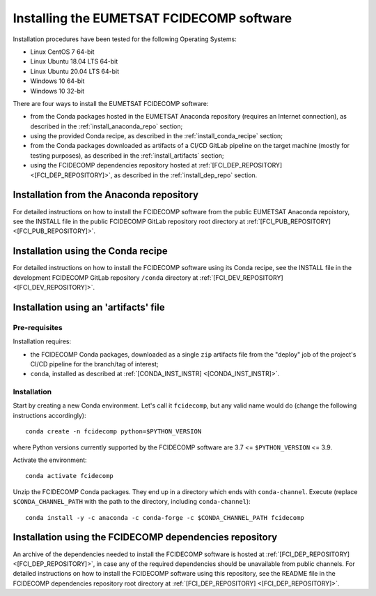 Installing the EUMETSAT FCIDECOMP software
------------------------------------------

Installation procedures have been tested for the following Operating Systems:

- Linux CentOS 7 64-bit
- Linux Ubuntu 18.04 LTS 64-bit
- Linux Ubuntu 20.04 LTS 64-bit
- Windows 10 64-bit
- Windows 10 32-bit

There are four ways to install the EUMETSAT FCIDECOMP software:

- from the Conda packages hosted in the EUMETSAT Anaconda repository (requires an Internet connection),
  as described in the :ref:`install_anaconda_repo` section;
- using the provided Conda recipe, as described in the :ref:`install_conda_recipe` section;
- from the Conda packages downloaded as artifacts of a CI/CD GitLab pipeline on the target machine
  (mostly for testing purposes), as described in the :ref:`install_artifacts` section;
- using the FCIDECOMP dependencies repository hosted at :ref:`[FCI_DEP_REPOSITORY] <[FCI_DEP_REPOSITORY]>`,
  as described in the :ref:`install_dep_repo` section.

.. _install_anaconda_repo:

Installation from the Anaconda repository
~~~~~~~~~~~~~~~~~~~~~~~~~~~~~~~~~~~~~~~~~

For detailed instructions on how to install the FCIDECOMP software from the public EUMETSAT Anaconda repoistory, see
the INSTALL file in the public FCIDECOMP GitLab repository root directory at
:ref:`[FCI_PUB_REPOSITORY] <[FCI_PUB_REPOSITORY]>`.

.. _install_conda_recipe:

Installation using the Conda recipe
~~~~~~~~~~~~~~~~~~~~~~~~~~~~~~~~~~~

For detailed instructions on how to install the FCIDECOMP software using its Conda recipe, see
the INSTALL file in the development FCIDECOMP GitLab repository ``/conda`` directory at
:ref:`[FCI_DEV_REPOSITORY] <[FCI_DEV_REPOSITORY]>`.

.. _install_artifacts:

Installation using an 'artifacts' file
~~~~~~~~~~~~~~~~~~~~~~~~~~~~~~~~~~~~~~

Pre-requisites
^^^^^^^^^^^^^^

Installation requires:

- the FCIDECOMP Conda packages, downloaded as a single ``zip`` artifacts file from the "deploy" job of the project's
  CI/CD pipeline for the branch/tag of interest;
- ``conda``, installed as described at
  :ref:`[CONDA_INST_INSTR] <[CONDA_INST_INSTR]>`.

Installation
^^^^^^^^^^^^

Start by creating a new Conda environment. Let's call it ``fcidecomp``, but any valid name would do (change the
following instructions accordingly)::

    conda create -n fcidecomp python=$PYTHON_VERSION

where Python versions currently supported by the FCIDECOMP software are 3.7 <= ``$PYTHON_VERSION`` <= 3.9.

Activate the environment::

    conda activate fcidecomp

Unzip the FCIDECOMP Conda packages. They end up in a directory which ends with ``conda-channel``.
Execute (replace ``$CONDA_CHANNEL_PATH`` with the path to the directory, including ``conda-channel``)::

    conda install -y -c anaconda -c conda-forge -c $CONDA_CHANNEL_PATH fcidecomp

.. _install_dep_repo:

Installation using the FCIDECOMP dependencies repository
~~~~~~~~~~~~~~~~~~~~~~~~~~~~~~~~~~~~~~~~~~~~~~~~~~~~~~~~

An archive of the dependencies needed to install the FCIDECOMP software is hosted at
:ref:`[FCI_DEP_REPOSITORY] <[FCI_DEP_REPOSITORY]>`, in case any of the required dependencies should be
unavailable from public channels. For detailed instructions on how to install the FCIDECOMP software using this
repository, see the README file in the FCIDECOMP dependencies repository root directory at
:ref:`[FCI_DEP_REPOSITORY] <[FCI_DEP_REPOSITORY]>`.